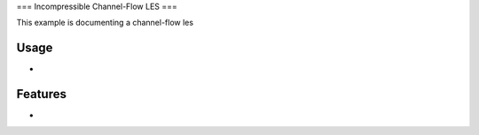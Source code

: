 ===
Incompressible Channel-Flow LES
===

This example is documenting a channel-flow les

Usage
-------------

-

Features
-------------

-
